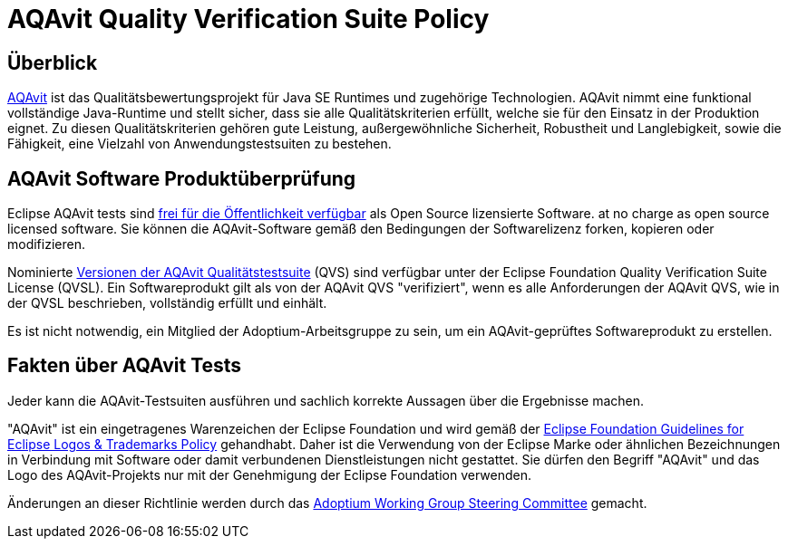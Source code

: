 = AQAvit Quality Verification Suite Policy
:description: Adoptium QVS Policy
:keywords: adoptium AQAvit quality policy
:orgname: Eclipse Adoptium
:lang: en
:page-authors: gdams, HanSolo

== Überblick

https://projects.eclipse.org/projects/adoptium.aqavit[AQAvit^]
ist das Qualitätsbewertungsprojekt für Java SE Runtimes und zugehörige Technologien. AQAvit nimmt eine funktional vollständige Java-Runtime und stellt sicher, dass sie alle Qualitätskriterien erfüllt, welche sie für den Einsatz in der Produktion eignet.
Zu diesen Qualitätskriterien gehören gute Leistung, außergewöhnliche Sicherheit, Robustheit und Langlebigkeit, sowie die Fähigkeit, eine Vielzahl von Anwendungstestsuiten zu bestehen.

== AQAvit Software Produktüberprüfung

Eclipse AQAvit tests sind
https://projects.eclipse.org/projects/adoptium.aqavit/developer[frei für die Öffentlichkeit verfügbar^]
als Open Source lizensierte Software. 
at no charge as open source licensed software. Sie können die AQAvit-Software gemäß den Bedingungen der Softwarelizenz forken, kopieren oder modifizieren.

Nominierte
https://github.com/adoptium/aqa-tests/releases[Versionen der AQAvit Qualitätstestsuite^]
(QVS) sind verfügbar unter der Eclipse Foundation Quality Verification Suite License (QVSL). Ein Softwareprodukt gilt als von der AQAvit QVS "verifiziert", wenn es alle Anforderungen der AQAvit QVS, wie in der QVSL beschrieben, vollständig erfüllt und einhält.

Es ist nicht notwendig, ein Mitglied der Adoptium-Arbeitsgruppe zu sein, um ein AQAvit-geprüftes Softwareprodukt zu erstellen.

== Fakten über AQAvit Tests

Jeder kann die AQAvit-Testsuiten ausführen und sachlich korrekte Aussagen über die Ergebnisse machen.

"AQAvit" ist ein eingetragenes Warenzeichen der Eclipse Foundation und wird gemäß der https://www.eclipse.org/legal/logo_guidelines.php[Eclipse Foundation Guidelines for Eclipse Logos & Trademarks Policy^] gehandhabt.
Daher ist die Verwendung von der Eclipse Marke oder ähnlichen Bezeichnungen in Verbindung mit Software oder damit verbundenen Dienstleistungen nicht gestattet. Sie dürfen den Begriff "AQAvit" und das Logo des AQAvit-Projekts
nur mit der Genehmigung der Eclipse Foundation verwenden.

Änderungen an dieser Richtlinie werden durch das
link:/members[Adoptium Working Group Steering Committee] gemacht.
